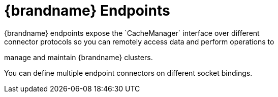 = {brandname} Endpoints
{brandname} endpoints expose the `CacheManager` interface over different
connector protocols so you can remotely access data and perform operations to
manage and maintain {brandname} clusters.

You can define multiple endpoint connectors on different socket bindings.
